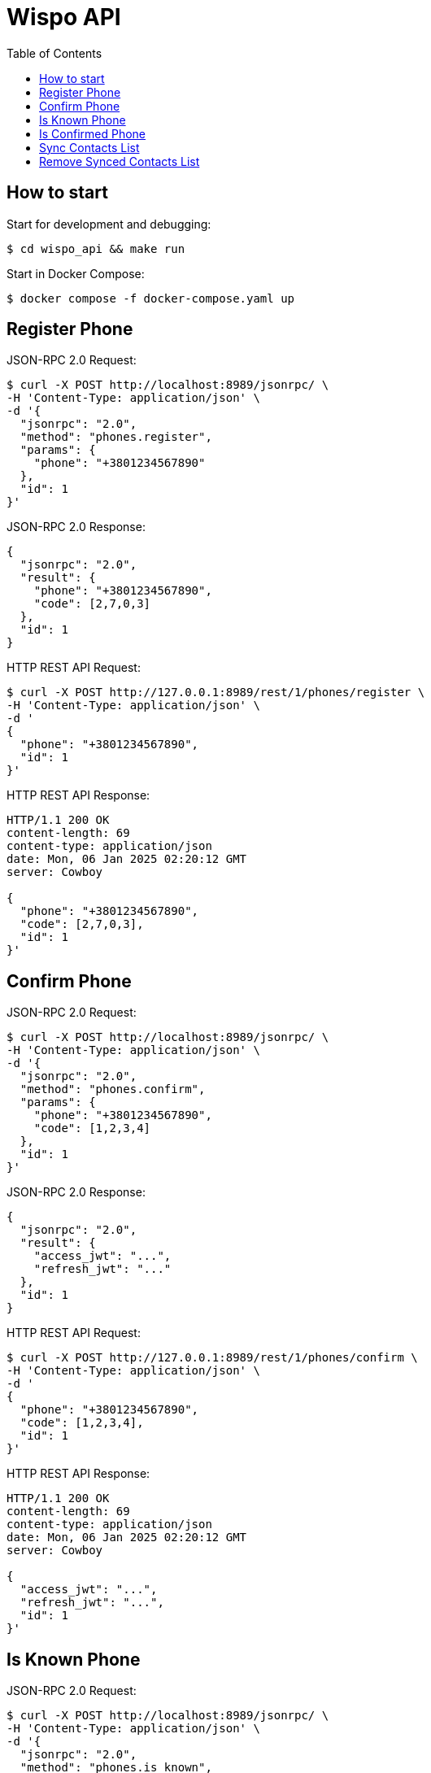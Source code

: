 = Wispo API
:toc:

== How to start

.Start for development and debugging:
[source,shell,linenum]
----
$ cd wispo_api && make run
----

.Start in Docker Compose:
[source,shell,linenum]
----
$ docker compose -f docker-compose.yaml up
----

== Register Phone

.JSON-RPC 2.0 Request:
[source,shell,linenum]
----
$ curl -X POST http://localhost:8989/jsonrpc/ \
-H 'Content-Type: application/json' \
-d '{
  "jsonrpc": "2.0",
  "method": "phones.register",
  "params": {
    "phone": "+3801234567890"
  },
  "id": 1
}'
----

.JSON-RPC 2.0 Response:
[source,json,linenum]
----
{
  "jsonrpc": "2.0",
  "result": {
    "phone": "+3801234567890",
    "code": [2,7,0,3]
  },
  "id": 1
}
----

.HTTP REST API Request:
[source,shell,linenum]
----
$ curl -X POST http://127.0.0.1:8989/rest/1/phones/register \
-H 'Content-Type: application/json' \
-d '
{
  "phone": "+3801234567890",
  "id": 1
}'
----

.HTTP REST API Response:
[source,shell,linenum]
----
HTTP/1.1 200 OK
content-length: 69
content-type: application/json
date: Mon, 06 Jan 2025 02:20:12 GMT
server: Cowboy

{
  "phone": "+3801234567890",
  "code": [2,7,0,3],
  "id": 1
}'
----

== Confirm Phone

.JSON-RPC 2.0 Request:
[source,shell,linenum]
----
$ curl -X POST http://localhost:8989/jsonrpc/ \
-H 'Content-Type: application/json' \
-d '{
  "jsonrpc": "2.0",
  "method": "phones.confirm",
  "params": {
    "phone": "+3801234567890",
    "code": [1,2,3,4]
  },
  "id": 1
}'
----

.JSON-RPC 2.0 Response:
[source,json,linenum]
----
{
  "jsonrpc": "2.0",
  "result": {
    "access_jwt": "...",
    "refresh_jwt": "..."
  },
  "id": 1
}
----

.HTTP REST API Request:
[source,shell,linenum]
----
$ curl -X POST http://127.0.0.1:8989/rest/1/phones/confirm \
-H 'Content-Type: application/json' \
-d '
{
  "phone": "+3801234567890",
  "code": [1,2,3,4],
  "id": 1
}'
----

.HTTP REST API Response:
[source,shell,linenum]
----
HTTP/1.1 200 OK
content-length: 69
content-type: application/json
date: Mon, 06 Jan 2025 02:20:12 GMT
server: Cowboy

{
  "access_jwt": "...",
  "refresh_jwt": "...",
  "id": 1
}'
----

== Is Known Phone

.JSON-RPC 2.0 Request:
[source,shell,linenum]
----
$ curl -X POST http://localhost:8989/jsonrpc/ \
-H 'Content-Type: application/json' \
-d '{
  "jsonrpc": "2.0",
  "method": "phones.is_known",
  "params": {
    "phone": "+3801234567890"
  },
  "id": 1
}'
----

.JSON-RPC 2.0 Response:
[source,json,linenums]
----
{
  "jsonrpc": "2.0",
  "result": true,
  "id": 1
}
----

== Is Confirmed Phone

.JSON-RPC 2.0 Request:
[source,shell,linenum]
----
$ curl -X POST http://localhost:8989/jsonrpc/ \
-H 'Content-Type: application/json' \
-d '{
  "jsonrpc": "2.0",
  "method": "phones.is_confirmed",
  "params": {
    "phone": "+3801234567890"
  },
  "id": 1
}'
----

.JSON-RPC 2.0 Response:
[source,json,linenums]
----
{
  "jsonrpc": "2.0",
  "result": true,
  "id": 1
}
----

== Sync Contacts List

.JSON-RPC 2.0 Request:
[source,shell,linenum]
----
$ curl -X POST http://localhost:8989/jsonrpc/ \
-H 'Content-Type: application/json' \
-d '{
  "jsonrpc": "2.0",
  "method": "contacts.sync",
  "params": {
    "phone": "+3801234567890",
    "contacts": [...]
  },
  "id": 1
}'
----

.JSON-RPC 2.0 Response:
[source,json,linenum]
----
{
  "jsonrpc": "2.0",
  "result": "ok",
  "id": 1
}
----

== Remove Synced Contacts List

.JSON-RPC 2.0 Request:
[source,json,linenum]
----
{
  "jsonrpc": "2.0",
  "method": "contacts.remove_synced",
  "params": {},
  "id": 1
}
----

.JSON-RPC 2.0 Response:
[source,json,linenum]
----
{
  "jsonrpc": "2.0",
  "result": "ok",
  "id": 1
}
----